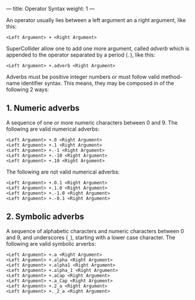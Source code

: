 ---
title: Operator Syntax
weight: 1
---

An operator usually lies between a left argument an a right argument, like this:

#+begin_src sclang
<Left Argument> + <Right Argument>
#+end_src

SuperCollider allow one to add one more argument, called /adverb/ which is appended to the operator separated by a period (=.=), like this:


#+begin_src sclang
<Left Argument> +.adverb <Right Argument>
#+end_src

Adverbs must be positive integer numbers or must follow valid method-name identifier syntax. This means, they may be composed in of the following 2 ways:

** 1. Numeric adverbs

A sequence of one or more numeric characters between 0 and 9.  The following are valid numerical adverbs:

#+begin_src sclang
<Left Argument> +.0 <Right Argument>
<Left Argument> +.1 <Right Argument>
<Left Argument> +.-1 <Right Argument>
<Left Argument> +.-10 <Right Argument>
<Left Argument> +.10 <Right Argument>
#+end_src

The following are not valid numerical adverbs:

#+begin_src sclang
<Left Argument> +.0.1 <Right Argument>
<Left Argument> +.1.0 <Right Argument>
<Left Argument> +.-1.0 <Right Argument>
<Left Argument> +.-0.1 <Right Argument>
#+end_src

** 2. Symbolic adverbs

A sequence of alphabetic characters and numeric characters between 0 and 9, and underscores (=_=), starting with a lower case character. The following are valid symbolic arverbs:

#+begin_src sclang
<Left Argument> +.a <Right Argument>
<Left Argument> +.alpha <Right Argument>
<Left Argument> +.alpha1 <Right Argument>
<Left Argument> +.alpha_1 <Right Argument>
<Left Argument> +.aCap <Right Argument>
<Left Argument> +.a_Cap <Right Argument>
<Left Argument> +.2_a <Right Argument>
<Left Argument> +._2_a <Right Argument>
#+end_src
